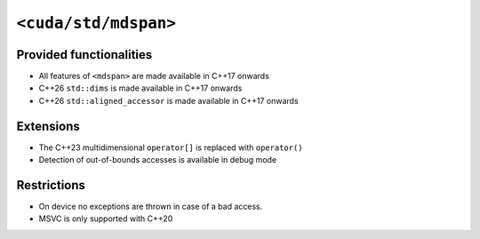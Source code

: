 .. _libcudacxx-standard-api-container-mdspan:

``<cuda/std/mdspan>``
======================

Provided functionalities
------------------------

-  All features of ``<mdspan>`` are made available in C++17 onwards
-  C++26 ``std::dims`` is made available in C++17 onwards
-  C++26 ``std::aligned_accessor`` is made available in C++17 onwards

Extensions
----------

-  The C++23 multidimensional ``operator[]`` is replaced with ``operator()``
-  Detection of out-of-bounds accesses is available in debug mode

Restrictions
------------

-  On device no exceptions are thrown in case of a bad access.
-  MSVC is only supported with C++20
